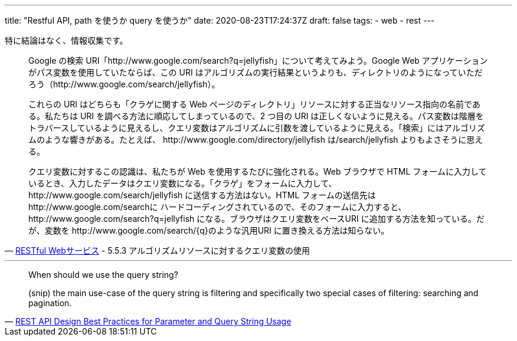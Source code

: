 ---
title: "Restful API, path を使うか query を使うか"
date: 2020-08-23T17:24:37Z
draft: false
tags:
  - web
  - rest
---

特に結論はなく、情報収集です。

[quote,'https://www.oreilly.co.jp/books/9784873113531/[RESTful Webサービス] - 5.5.3 アルゴリズムリソースに対するクエリ変数の使用']
____
Google の検索 URI「http://www.google.com/search?q=jellyfish」について考えてみよう。Google Web アプリケーションがパス変数を使用していたならば、この URI はアルゴリズムの実行結果というよりも、ディレクトリのようになっていただろう（http://www.google.com/search/jellyfish）。

これらの URI はどちらも「クラゲに関する Web ページのディレクトリ」リソースに対する正当なリソース指向の名前である。私たちは URI を調べる方法に順応してしまっているので、2 つ目の URI は正しくないように見える。パス変数は階層をトラバースしているように見えるし、クエリ変数はアルゴリズムに引数を渡しているように見える。「検索」にはアルゴリズムのような響きがある。たとえば、 \http://www.google.com/directory/jellyfish は/search/jellyfish よりもよさそうに思える。

クエリ変数に対するこの認識は、私たちが Web を使用するたびに強化される。Web ブラウザで HTML フォームに入力しているとき、入力したデータはクエリ変数になる。「クラゲ」をフォームに入力して、 \http://www.google.com/search/jellyfish に送信する方法はない。HTML フォームの送信先は \http://www.google.com/searchに ハードコーディングされているので、そのフォームに入力すると、 \http://www.google.com/search?q=jellyfish になる。ブラウザはクエリ変数をベースURI に追加する方法を知っている。だが、変数を \http://www.google.com/search/{q}のような汎用URI に置き換える方法は知らない。
____

'''

[quote,'https://www.moesif.com/blog/technical/api-design/REST-API-Design-Best-Practices-for-Parameters-and-Query-String-Usage/[REST API Design Best Practices for Parameter and Query String Usage]']
____
When should we use the query string?

(snip)
the main use-case of the query string is filtering and specifically two special cases of filtering: searching and pagination.
____
